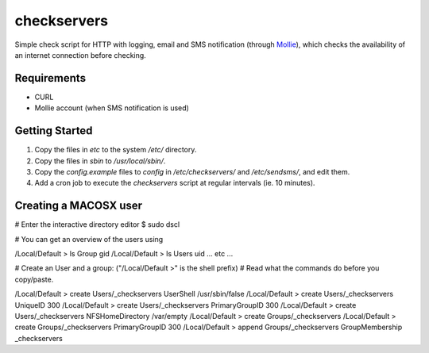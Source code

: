 checkservers
============
Simple check script for HTTP with logging, email and SMS notification (through 
`Mollie <http://www.mollie.nl/>`_), which checks the availability of an internet connection before checking.


Requirements
------------
* CURL
* Mollie account (when SMS notification is used)

Getting Started
---------------
#. Copy the files in `etc` to the system `/etc/` directory.
#. Copy the files in `sbin` to `/usr/local/sbin/`.
#. Copy the `config.example` files to `config` in `/etc/checkservers/` and `/etc/sendsms/`, and edit them.
#. Add a cron job to execute the `checkservers` script at regular intervals (ie. 10 minutes).

Creating a MACOSX user
----------------------

# Enter the interactive directory editor
$ sudo dscl

# You can get an overview of the users using

/Local/Default > ls Group gid
/Local/Default > ls Users uid
... etc ...

# Create an User and a group: ("/Local/Default >" is the shell prefix)
# Read what the commands do before you copy/paste.

/Local/Default > create Users/_checkservers UserShell /usr/sbin/false
/Local/Default > create Users/_checkservers UniqueID 300
/Local/Default > create Users/_checkservers PrimaryGroupID 300
/Local/Default > create Users/_checkservers NFSHomeDirectory /var/empty
/Local/Default > create Groups/_checkservers
/Local/Default > create Groups/_checkservers PrimaryGroupID 300
/Local/Default > append Groups/_checkservers GroupMembership _checkservers

